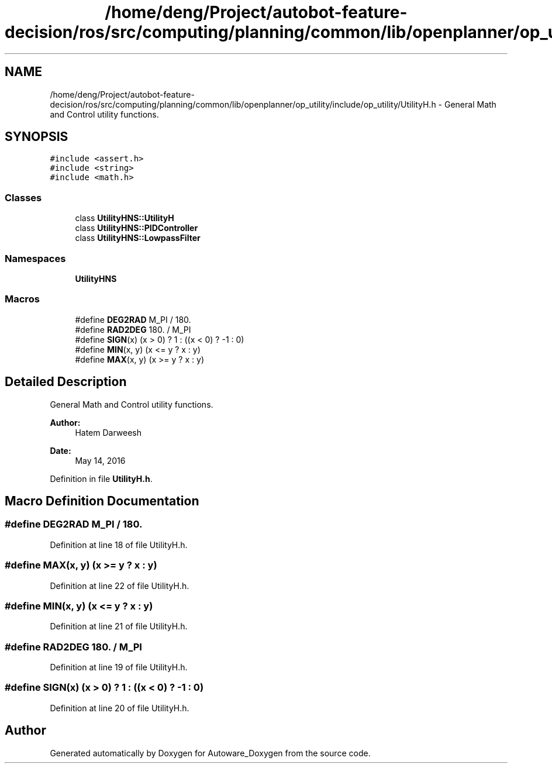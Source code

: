 .TH "/home/deng/Project/autobot-feature-decision/ros/src/computing/planning/common/lib/openplanner/op_utility/include/op_utility/UtilityH.h" 3 "Fri May 22 2020" "Autoware_Doxygen" \" -*- nroff -*-
.ad l
.nh
.SH NAME
/home/deng/Project/autobot-feature-decision/ros/src/computing/planning/common/lib/openplanner/op_utility/include/op_utility/UtilityH.h \- General Math and Control utility functions\&.  

.SH SYNOPSIS
.br
.PP
\fC#include <assert\&.h>\fP
.br
\fC#include <string>\fP
.br
\fC#include <math\&.h>\fP
.br

.SS "Classes"

.in +1c
.ti -1c
.RI "class \fBUtilityHNS::UtilityH\fP"
.br
.ti -1c
.RI "class \fBUtilityHNS::PIDController\fP"
.br
.ti -1c
.RI "class \fBUtilityHNS::LowpassFilter\fP"
.br
.in -1c
.SS "Namespaces"

.in +1c
.ti -1c
.RI " \fBUtilityHNS\fP"
.br
.in -1c
.SS "Macros"

.in +1c
.ti -1c
.RI "#define \fBDEG2RAD\fP   M_PI / 180\&."
.br
.ti -1c
.RI "#define \fBRAD2DEG\fP   180\&. / M_PI"
.br
.ti -1c
.RI "#define \fBSIGN\fP(x)   (x > 0) ? 1 : ((x < 0) ? \-1 : 0)"
.br
.ti -1c
.RI "#define \fBMIN\fP(x,  y)   (x <= y ? x : y)"
.br
.ti -1c
.RI "#define \fBMAX\fP(x,  y)   (x >= y ? x : y)"
.br
.in -1c
.SH "Detailed Description"
.PP 
General Math and Control utility functions\&. 


.PP
\fBAuthor:\fP
.RS 4
Hatem Darweesh 
.RE
.PP
\fBDate:\fP
.RS 4
May 14, 2016 
.RE
.PP

.PP
Definition in file \fBUtilityH\&.h\fP\&.
.SH "Macro Definition Documentation"
.PP 
.SS "#define DEG2RAD   M_PI / 180\&."

.PP
Definition at line 18 of file UtilityH\&.h\&.
.SS "#define MAX(x, y)   (x >= y ? x : y)"

.PP
Definition at line 22 of file UtilityH\&.h\&.
.SS "#define MIN(x, y)   (x <= y ? x : y)"

.PP
Definition at line 21 of file UtilityH\&.h\&.
.SS "#define RAD2DEG   180\&. / M_PI"

.PP
Definition at line 19 of file UtilityH\&.h\&.
.SS "#define SIGN(x)   (x > 0) ? 1 : ((x < 0) ? \-1 : 0)"

.PP
Definition at line 20 of file UtilityH\&.h\&.
.SH "Author"
.PP 
Generated automatically by Doxygen for Autoware_Doxygen from the source code\&.
